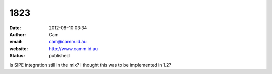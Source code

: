 1823
####
:date: 2012-08-10 03:34
:author: Cam
:email: cam@camm.id.au
:website: http://www.camm.id.au
:status: published

Is SIPE integration still in the mix? I thought this was to be implemented in 1.2?
